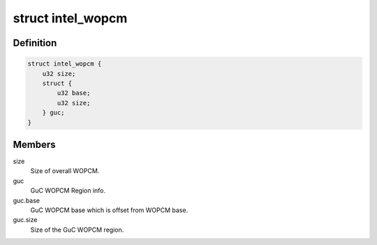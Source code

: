 .. -*- coding: utf-8; mode: rst -*-
.. src-file: drivers/gpu/drm/i915/intel_wopcm.h

.. _`intel_wopcm`:

struct intel_wopcm
==================

.. c:type:: struct intel_wopcm

    Overall WOPCM info and WOPCM regions.

.. _`intel_wopcm.definition`:

Definition
----------

.. code-block:: c

    struct intel_wopcm {
        u32 size;
        struct {
            u32 base;
            u32 size;
        } guc;
    }

.. _`intel_wopcm.members`:

Members
-------

size
    Size of overall WOPCM.

guc
    GuC WOPCM Region info.

guc.base
    GuC WOPCM base which is offset from WOPCM base.

guc.size
    Size of the GuC WOPCM region.

.. This file was automatic generated / don't edit.

